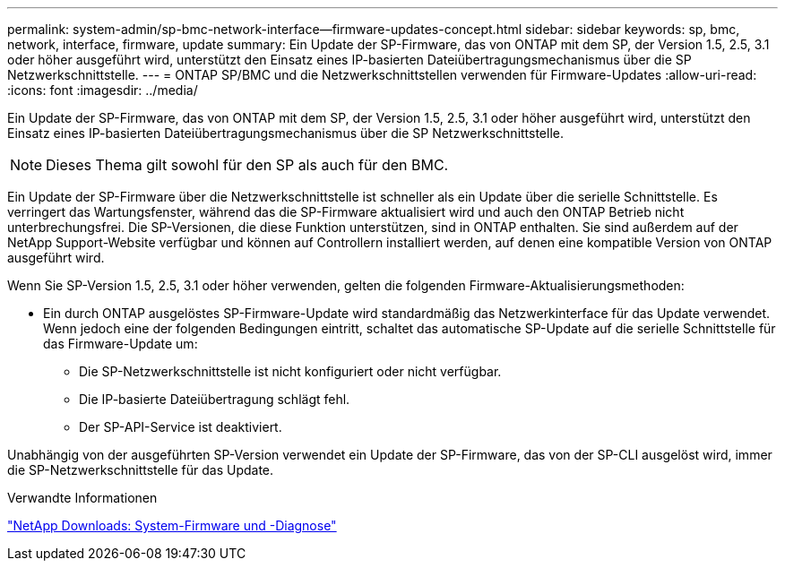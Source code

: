 ---
permalink: system-admin/sp-bmc-network-interface--firmware-updates-concept.html 
sidebar: sidebar 
keywords: sp, bmc, network, interface, firmware, update 
summary: Ein Update der SP-Firmware, das von ONTAP mit dem SP, der Version 1.5, 2.5, 3.1 oder höher ausgeführt wird, unterstützt den Einsatz eines IP-basierten Dateiübertragungsmechanismus über die SP Netzwerkschnittstelle. 
---
= ONTAP SP/BMC und die Netzwerkschnittstellen verwenden für Firmware-Updates
:allow-uri-read: 
:icons: font
:imagesdir: ../media/


[role="lead"]
Ein Update der SP-Firmware, das von ONTAP mit dem SP, der Version 1.5, 2.5, 3.1 oder höher ausgeführt wird, unterstützt den Einsatz eines IP-basierten Dateiübertragungsmechanismus über die SP Netzwerkschnittstelle.

[NOTE]
====
Dieses Thema gilt sowohl für den SP als auch für den BMC.

====
Ein Update der SP-Firmware über die Netzwerkschnittstelle ist schneller als ein Update über die serielle Schnittstelle. Es verringert das Wartungsfenster, während das die SP-Firmware aktualisiert wird und auch den ONTAP Betrieb nicht unterbrechungsfrei. Die SP-Versionen, die diese Funktion unterstützen, sind in ONTAP enthalten. Sie sind außerdem auf der NetApp Support-Website verfügbar und können auf Controllern installiert werden, auf denen eine kompatible Version von ONTAP ausgeführt wird.

Wenn Sie SP-Version 1.5, 2.5, 3.1 oder höher verwenden, gelten die folgenden Firmware-Aktualisierungsmethoden:

* Ein durch ONTAP ausgelöstes SP-Firmware-Update wird standardmäßig das Netzwerkinterface für das Update verwendet. Wenn jedoch eine der folgenden Bedingungen eintritt, schaltet das automatische SP-Update auf die serielle Schnittstelle für das Firmware-Update um:
+
** Die SP-Netzwerkschnittstelle ist nicht konfiguriert oder nicht verfügbar.
** Die IP-basierte Dateiübertragung schlägt fehl.
** Der SP-API-Service ist deaktiviert.




Unabhängig von der ausgeführten SP-Version verwendet ein Update der SP-Firmware, das von der SP-CLI ausgelöst wird, immer die SP-Netzwerkschnittstelle für das Update.

.Verwandte Informationen
https://mysupport.netapp.com/site/downloads/firmware/system-firmware-diagnostics["NetApp Downloads: System-Firmware und -Diagnose"^]
